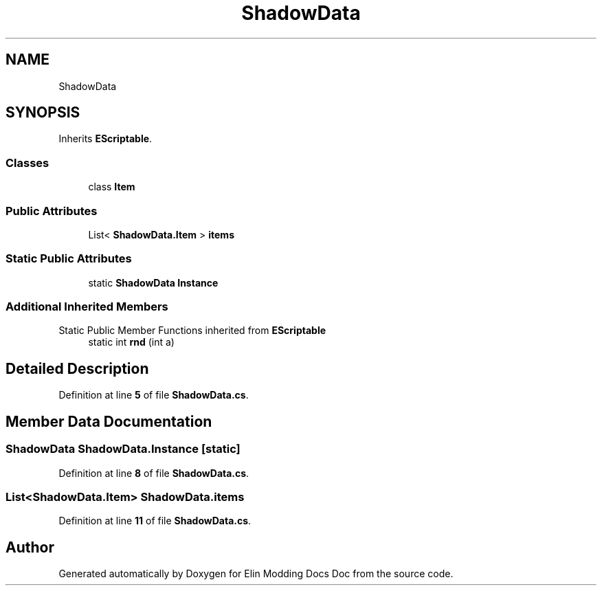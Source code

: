 .TH "ShadowData" 3 "Elin Modding Docs Doc" \" -*- nroff -*-
.ad l
.nh
.SH NAME
ShadowData
.SH SYNOPSIS
.br
.PP
.PP
Inherits \fBEScriptable\fP\&.
.SS "Classes"

.in +1c
.ti -1c
.RI "class \fBItem\fP"
.br
.in -1c
.SS "Public Attributes"

.in +1c
.ti -1c
.RI "List< \fBShadowData\&.Item\fP > \fBitems\fP"
.br
.in -1c
.SS "Static Public Attributes"

.in +1c
.ti -1c
.RI "static \fBShadowData\fP \fBInstance\fP"
.br
.in -1c
.SS "Additional Inherited Members"


Static Public Member Functions inherited from \fBEScriptable\fP
.in +1c
.ti -1c
.RI "static int \fBrnd\fP (int a)"
.br
.in -1c
.SH "Detailed Description"
.PP 
Definition at line \fB5\fP of file \fBShadowData\&.cs\fP\&.
.SH "Member Data Documentation"
.PP 
.SS "\fBShadowData\fP ShadowData\&.Instance\fR [static]\fP"

.PP
Definition at line \fB8\fP of file \fBShadowData\&.cs\fP\&.
.SS "List<\fBShadowData\&.Item\fP> ShadowData\&.items"

.PP
Definition at line \fB11\fP of file \fBShadowData\&.cs\fP\&.

.SH "Author"
.PP 
Generated automatically by Doxygen for Elin Modding Docs Doc from the source code\&.
